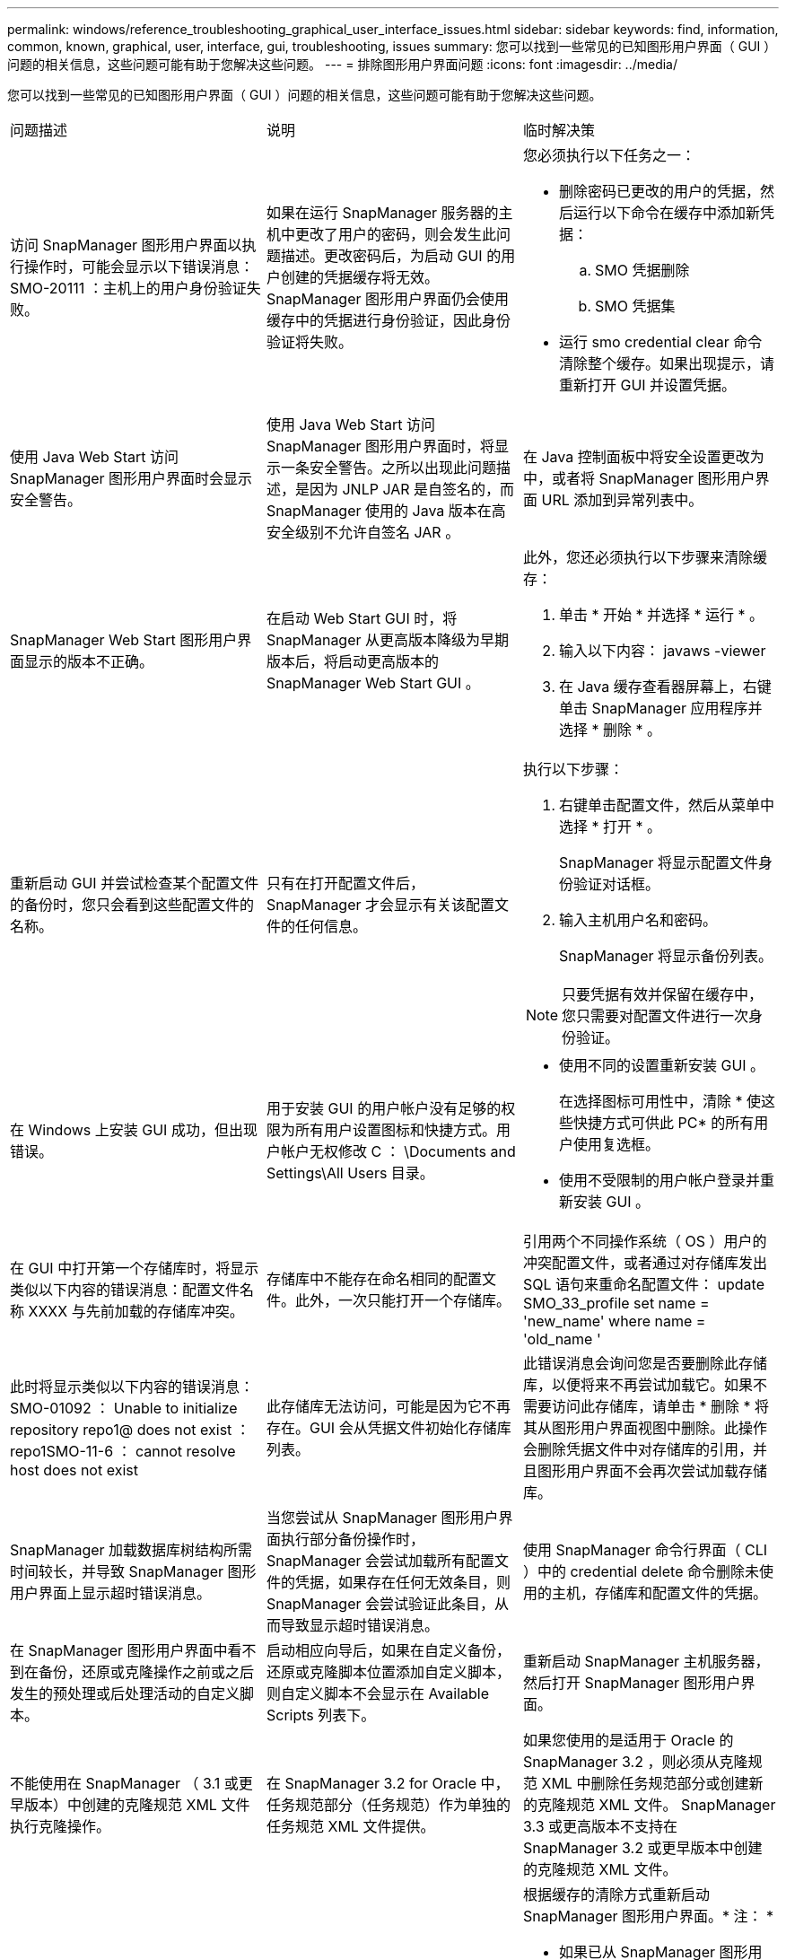 ---
permalink: windows/reference_troubleshooting_graphical_user_interface_issues.html 
sidebar: sidebar 
keywords: find, information, common, known, graphical, user, interface, gui, troubleshooting, issues 
summary: 您可以找到一些常见的已知图形用户界面（ GUI ）问题的相关信息，这些问题可能有助于您解决这些问题。 
---
= 排除图形用户界面问题
:icons: font
:imagesdir: ../media/


[role="lead"]
您可以找到一些常见的已知图形用户界面（ GUI ）问题的相关信息，这些问题可能有助于您解决这些问题。

|===


| 问题描述 | 说明 | 临时解决策 


 a| 
访问 SnapManager 图形用户界面以执行操作时，可能会显示以下错误消息： SMO-20111 ：主机上的用户身份验证失败。
 a| 
如果在运行 SnapManager 服务器的主机中更改了用户的密码，则会发生此问题描述。更改密码后，为启动 GUI 的用户创建的凭据缓存将无效。SnapManager 图形用户界面仍会使用缓存中的凭据进行身份验证，因此身份验证将失败。
 a| 
您必须执行以下任务之一：

* 删除密码已更改的用户的凭据，然后运行以下命令在缓存中添加新凭据：
+
.. SMO 凭据删除
.. SMO 凭据集


* 运行 smo credential clear 命令清除整个缓存。如果出现提示，请重新打开 GUI 并设置凭据。




 a| 
使用 Java Web Start 访问 SnapManager 图形用户界面时会显示安全警告。
 a| 
使用 Java Web Start 访问 SnapManager 图形用户界面时，将显示一条安全警告。之所以出现此问题描述，是因为 JNLP JAR 是自签名的，而 SnapManager 使用的 Java 版本在高安全级别不允许自签名 JAR 。
 a| 
在 Java 控制面板中将安全设置更改为中，或者将 SnapManager 图形用户界面 URL 添加到异常列表中。



 a| 
SnapManager Web Start 图形用户界面显示的版本不正确。
 a| 
在启动 Web Start GUI 时，将 SnapManager 从更高版本降级为早期版本后，将启动更高版本的 SnapManager Web Start GUI 。
 a| 
此外，您还必须执行以下步骤来清除缓存：

. 单击 * 开始 * 并选择 * 运行 * 。
. 输入以下内容： javaws -viewer
. 在 Java 缓存查看器屏幕上，右键单击 SnapManager 应用程序并选择 * 删除 * 。




 a| 
重新启动 GUI 并尝试检查某个配置文件的备份时，您只会看到这些配置文件的名称。
 a| 
只有在打开配置文件后， SnapManager 才会显示有关该配置文件的任何信息。
 a| 
执行以下步骤：

. 右键单击配置文件，然后从菜单中选择 * 打开 * 。
+
SnapManager 将显示配置文件身份验证对话框。

. 输入主机用户名和密码。
+
SnapManager 将显示备份列表。




NOTE: 只要凭据有效并保留在缓存中，您只需要对配置文件进行一次身份验证。



 a| 
在 Windows 上安装 GUI 成功，但出现错误。
 a| 
用于安装 GUI 的用户帐户没有足够的权限为所有用户设置图标和快捷方式。用户帐户无权修改 C ： \Documents and Settings\All Users 目录。
 a| 
* 使用不同的设置重新安装 GUI 。
+
在选择图标可用性中，清除 * 使这些快捷方式可供此 PC* 的所有用户使用复选框。

* 使用不受限制的用户帐户登录并重新安装 GUI 。




 a| 
在 GUI 中打开第一个存储库时，将显示类似以下内容的错误消息：配置文件名称 XXXX 与先前加载的存储库冲突。
 a| 
存储库中不能存在命名相同的配置文件。此外，一次只能打开一个存储库。
 a| 
引用两个不同操作系统（ OS ）用户的冲突配置文件，或者通过对存储库发出 SQL 语句来重命名配置文件： update SMO_33_profile set name = 'new_name' where name = 'old_name '



 a| 
此时将显示类似以下内容的错误消息： SMO-01092 ： Unable to initialize repository repo1@ does not exist ： repo1SMO-11-6 ： cannot resolve host does not exist
 a| 
此存储库无法访问，可能是因为它不再存在。GUI 会从凭据文件初始化存储库列表。
 a| 
此错误消息会询问您是否要删除此存储库，以便将来不再尝试加载它。如果不需要访问此存储库，请单击 * 删除 * 将其从图形用户界面视图中删除。此操作会删除凭据文件中对存储库的引用，并且图形用户界面不会再次尝试加载存储库。



 a| 
SnapManager 加载数据库树结构所需时间较长，并导致 SnapManager 图形用户界面上显示超时错误消息。
 a| 
当您尝试从 SnapManager 图形用户界面执行部分备份操作时， SnapManager 会尝试加载所有配置文件的凭据，如果存在任何无效条目，则 SnapManager 会尝试验证此条目，从而导致显示超时错误消息。
 a| 
使用 SnapManager 命令行界面（ CLI ）中的 credential delete 命令删除未使用的主机，存储库和配置文件的凭据。



 a| 
在 SnapManager 图形用户界面中看不到在备份，还原或克隆操作之前或之后发生的预处理或后处理活动的自定义脚本。
 a| 
启动相应向导后，如果在自定义备份，还原或克隆脚本位置添加自定义脚本，则自定义脚本不会显示在 Available Scripts 列表下。
 a| 
重新启动 SnapManager 主机服务器，然后打开 SnapManager 图形用户界面。



 a| 
不能使用在 SnapManager （ 3.1 或更早版本）中创建的克隆规范 XML 文件执行克隆操作。
 a| 
在 SnapManager 3.2 for Oracle 中，任务规范部分（任务规范）作为单独的任务规范 XML 文件提供。
 a| 
如果您使用的是适用于 Oracle 的 SnapManager 3.2 ，则必须从克隆规范 XML 中删除任务规范部分或创建新的克隆规范 XML 文件。 SnapManager 3.3 或更高版本不支持在 SnapManager 3.2 或更早版本中创建的克隆规范 XML 文件。



 a| 
在 SnapManager 命令行界面中使用 smo credential clear 命令或在 SnapManager 图形用户界面中单击 * 管理 * > * 凭据 * > * 清除 * 缓存 * 来清除用户凭据后，图形用户界面上的 SnapManager 操作无法继续。
 a| 
系统将清除为存储库，主机和配置文件设置的凭据。SnapManager 会在开始任何操作之前验证用户凭据。如果用户凭据无效， SnapManager 将无法进行身份验证。从存储库中删除主机或配置文件后，用户凭据仍可在缓存中使用。这些不必要的凭据条目会降低 GUI 中 SnapManager 操作的速度。
 a| 
根据缓存的清除方式重新启动 SnapManager 图形用户界面。* 注： *

* 如果已从 SnapManager 图形用户界面中清除凭据缓存，则无需退出 SnapManager 图形用户界面。
* 如果已从 SnapManager 命令行界面清除凭据缓存，则必须重新启动 SnapManager 图形用户界面。
* 如果您手动删除了加密的凭据文件，则必须重新启动 SnapManager 图形用户界面。


设置为存储库，配置文件主机和配置文件提供的凭据。在 SnapManager 图形用户界面中，如果存储库树下未映射任何存储库，请执行以下步骤：

. 单击 * 任务 * > * 添加现有存储库 *
. 右键单击存储库，单击 * 打开 * ，然后在 * 存储库凭据身份验证 * 窗口中输入用户凭据。
. 右键单击存储库下的主机，单击 * 打开 * ，然后在 * 主机凭据身份验证 * 中输入用户凭据。
. 右键单击主机下的配置文件，单击 * 打开 * ，然后在 * 配置文件凭据身份验证 * 中输入用户凭据。




 a| 
由于浏览器的安全套接字层（ Secure Sockets Layer ， SSL ）密码强度较弱，您无法使用 Java Web Start 图形用户界面打开 SnapManager 图形用户界面。
 a| 
SnapManager 不支持小于 128 位的 SSL 密码。
 a| 
升级浏览器版本并检查密码强度。

|===